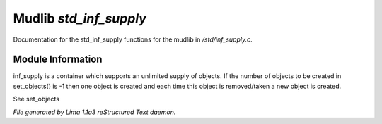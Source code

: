 Mudlib *std_inf_supply*
************************

Documentation for the std_inf_supply functions for the mudlib in */std/inf_supply.c*.

Module Information
==================

inf_supply is a container which supports an unlimited supply of objects.
If the number of objects to be created in set_objects() is -1 then one
object is created and each time this object is removed/taken a new
object is created.

See set_objects


*File generated by Lima 1.1a3 reStructured Text daemon.*

